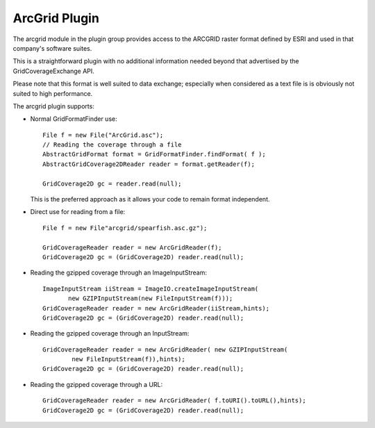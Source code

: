 ArcGrid Plugin
--------------

The arcgrid module in the plugin group provides access to the ARCGRID raster format defined by ESRI and used in that company's software suites.

This is a straightforward plugin with no additional information needed beyond that advertised by the GridCoverageExchange API.

Please note that this format is well suited to data exchange; especially when considered as a text
file is is obviously not suited to high performance.

The arcgrid plugin supports:

* Normal GridFormatFinder use::

            File f = new File("ArcGrid.asc");
            // Reading the coverage through a file
            AbstractGridFormat format = GridFormatFinder.findFormat( f );
            AbstractGridCoverage2DReader reader = format.getReader(f);
            
            GridCoverage2D gc = reader.read(null);
  
  This is the preferred approach as it allows your code to remain format
  independent.

* Direct use for reading from a file::

        File f = new File"arcgrid/spearfish.asc.gz");
        
        GridCoverageReader reader = new ArcGridReader(f);
        GridCoverage2D gc = (GridCoverage2D) reader.read(null);

* Reading the gzipped coverage through an ImageInputStream::

        ImageInputStream iiStream = ImageIO.createImageInputStream(
               new GZIPInputStream(new FileInputStream(f)));
        GridCoverageReader reader = new ArcGridReader(iiStream,hints);
        GridCoverage2D gc = (GridCoverage2D) reader.read(null);

* Reading the gzipped coverage through an InputStream::

        GridCoverageReader reader = new ArcGridReader( new GZIPInputStream(
                new FileInputStream(f)),hints);
        GridCoverage2D gc = (GridCoverage2D) reader.read(null);
        
* Reading the gzipped coverage through a URL::
        
        GridCoverageReader reader = new ArcGridReader( f.toURI().toURL(),hints);
        GridCoverage2D gc = (GridCoverage2D) reader.read(null);


